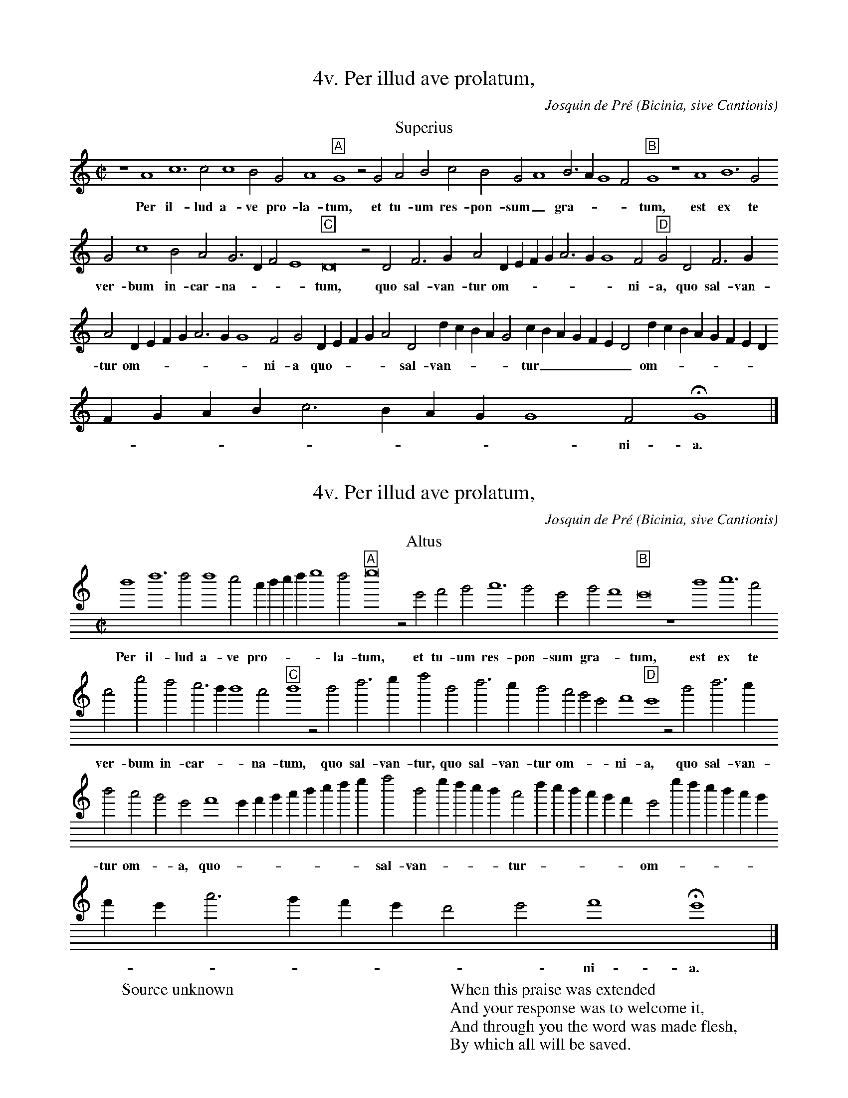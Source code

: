 % Copyright (C) 1999  Laura E. Conrad lconrad@world.std.com
% 233 Broadway, Cambridge, MA 02139, USA
%
%    This information is free; you can redistribute it and/or modify it
%    under the terms of the GNU General Public License as published by
%    the Free Software Foundation; either version 2 of the License, or
%    (at your option) any later version.

%    This work is distributed in the hope that it will be useful,
%    but WITHOUT ANY WARRANTY; without even the implied warranty of
%    MERCHANTABILITY or FITNESS FOR A PARTICULAR PURPOSE.  See the
%    GNU General Public License for more details.

%    You should have received a copy of the GNU General Public License
%    along with this work; if not, write to the Free Software Foundation,
%    Inc., 51 Franklin Street, Fifth Floor, Boston, MA 02110-1301 USA.
X:1
T:4v. Per illud ave prolatum,
C:Josquin de Pré
O: Bicinia, sive Cantionis
H: transcribed from the Musica Alamire facsimile of the original 
H: printed in Antwerp by Petrum Phalesium, 1609
%%gchordfont Helvetica 12 box
%%MIDI nobarlines
M:C|
L:1/4
K:G mix
T:Superius
N:Original clef, C on first line
%1
z4 A4 c6 c2 c4 B2 G2 A4 "A"G4 z2 G2 A2 B2 c2 B2 G2 A4 B3 A G4 F2 "B"G4 z4 A4 B6 G2
w:Per il- lud a- ve pro- la- tum, et tu- um res- pon- sum _ gra- - - - tum, est ex te
%2
G2 c4 B2 A2 G3 D F2 E4 "C"D8 z2 D2 F3 G A2 D E F G A3 G G4 F2 "D"G2 D2 F3 G
w:ver- bum in- car- na- - - - tum,  quo sal- van- tur om- - - - - - - ni- a, quo sal- van-
%3
A2 D E F G A3 G G4 F2 G2 D E F G A2 D2 d c B A G2 c B A G F E D2 d c B A G F E D
w:tur om- - - - - - - ni- a quo - - - - sal- van- - - - - tur _ _ _ _ _ _ om- - - - - - - - 
%4
F G A B c3 B A G G4 F2 HG4 |]
w:- - - - - - - - - ni- a. *

X:2
T:4v. Per illud ave prolatum,
O: Bicinia, sive Cantionis
C:Josquin de Pré
H: transcribed from the Musica Alamire facsimile of the original 
H: printed in Antwerp by Petrum Phalesium, 1609
%%gchordfont Helvetica 12 box
%%MIDI nobarlines
M:C|
L:1/4
K:G mix treble8
T:Altus
%%MIDI transpose -12
N:Original clef, C on third line
%1
d4 f6 f2 f4 e2 c d e f g4 f2 "A"g8 z2 G2 A2 B2 c6 B2 G2 B2 A4 "B"G8 z4 d4 e6 c2
w:Per il- lud a- ve pro- - - - - la- tum,  et tu- um res- pon- sum gra- - tum,  est ex te
%2
c2 g2 f2 e3 d d4 c2 "C"d4 z2 d2 f3 g a2 d2 f3 e d2 c2 B2 G2 A4 "D"G4 z2 d2 f3 e
w:ver- bum in- car- - - na- tum, quo sal- van- tur, quo sal- van- tur om- - - ni- a, quo sal- van-
%3
d2 c2 B2 G2 A4 G A B c d e f g a2 d2 g f e d c2 f e d c B A G2 g f e d c B
w:tur om- - a, quo - - - - - - - - sal- van- - - - - tur - - - - - - om- - - - - -
%4
A G c3 B A G F2 G2 A4 HG4 |]
w:- - - - - - - - ni- a. * 
W:Source unknown
W:
W:When this praise was extended
W:And your response was to welcome it,
W:And through you the word was made flesh,
W:By which all will be saved.